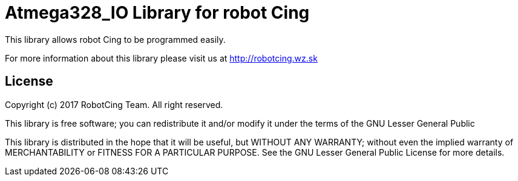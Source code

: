 = Atmega328_IO Library for robot Cing =

This library allows robot Cing to be programmed easily.

For more information about this library please visit us at
http://robotcing.wz.sk

== License ==

Copyright (c) 2017 RobotCing Team. All right reserved.

This library is free software; you can redistribute it and/or
modify it under the terms of the GNU Lesser General Public

This library is distributed in the hope that it will be useful,
but WITHOUT ANY WARRANTY; without even the implied warranty of
MERCHANTABILITY or FITNESS FOR A PARTICULAR PURPOSE. See the GNU
Lesser General Public License for more details.
